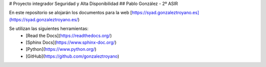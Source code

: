 # Proyecto integrador Seguridad y Alta Disponibilidad
## Pablo González - 2º ASIR

En este repositorio se alojarán los documentos para la web [https://syad.gonzaleztroyano.es](https://syad.gonzaleztroyano.es/)

Se utilizan las siguientes herramientas:
 * [Read the Docs](https://readthedocs.org/)
 * [Sphinx Docs](https://www.sphinx-doc.org/)
 * [Python](https://www.python.org/)
 * [GitHub](https://github.com/gonzaleztroyano)